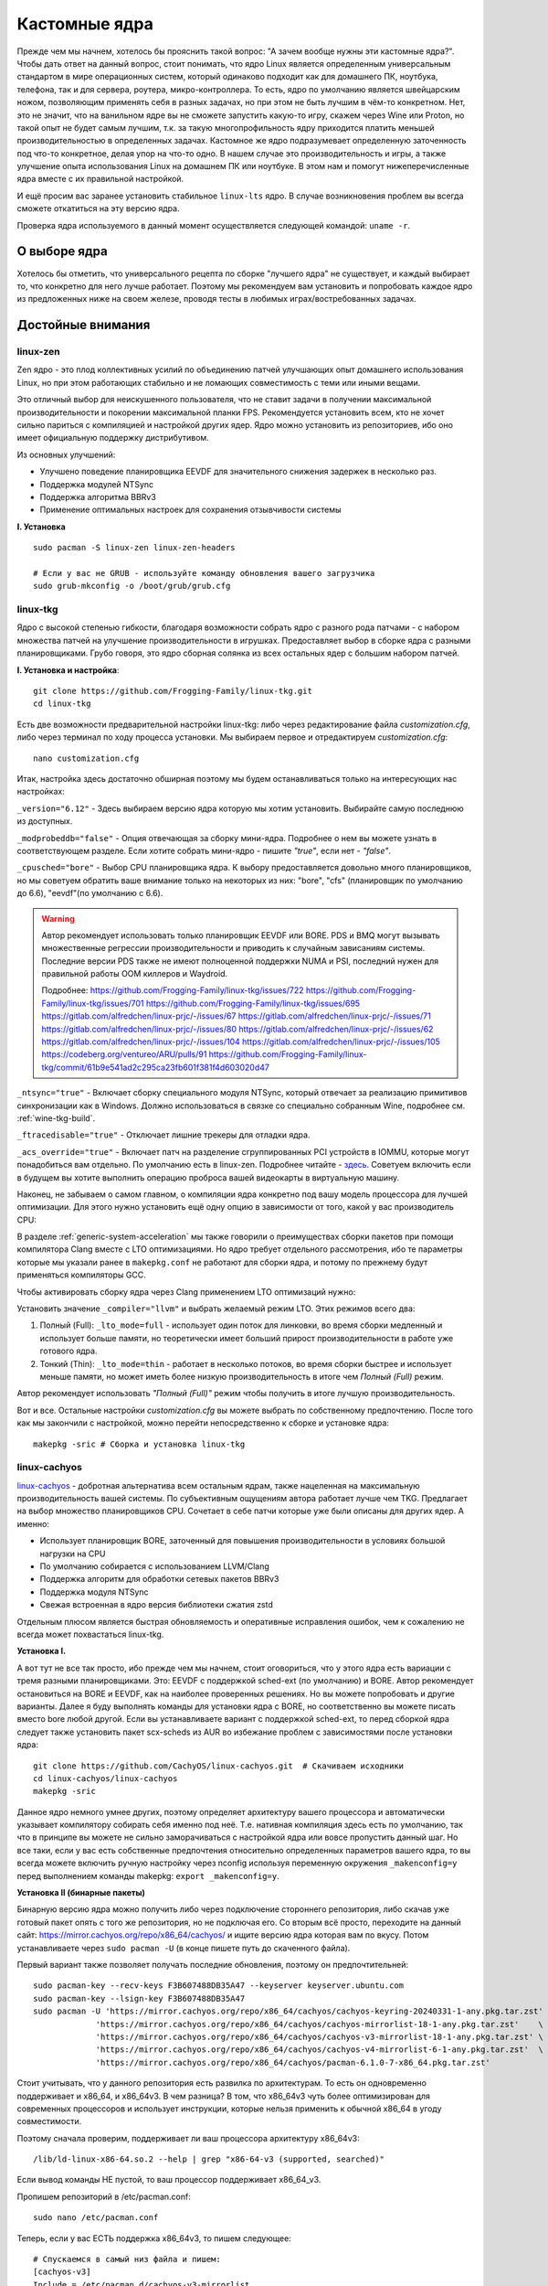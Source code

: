 .. ARU (c) 2018 - 2023, Pavel Priluckiy, Vasiliy Stelmachenok and contributors

   ARU is licensed under a
   Creative Commons Attribution-ShareAlike 4.0 International License.

   You should have received a copy of the license along with this
   work. If not, see <https://creativecommons.org/licenses/by-sa/4.0/>.

.. _custom-kernels:

*****************
Кастомные ядра
*****************

Прежде чем мы начнем, хотелось бы прояснить такой вопрос: "А зачем
вообще нужны эти кастомные ядра?". Чтобы дать ответ на данный вопрос,
стоит понимать, что ядро Linux является определенным универсальным
стандартом в мире операционных систем, который одинаково подходит как
для домашнего ПК, ноутбука, телефона, так и для сервера, роутера,
микро-контроллера. То есть, ядро по умолчанию является швейцарским
ножом, позволяющим применять себя в разных задачах, но при этом не
быть лучшим в чём-то конкретном. Нет, это не значит, что на ванильном
ядре вы не сможете запустить какую-то игру, скажем через Wine или
Proton, но такой опыт не будет самым лучшим, т.к. за такую многопрофильность
ядру приходится платить меньшей производительностью в определенных
задачах. Кастомное же ядро подразумевает определенную заточенность под
что-то конкретное, делая упор на что-то одно. В нашем случае это
производительность и игры, а также улучшение опыта использования Linux
на домашнем ПК или ноутбуке. В этом нам и помогут нижеперечисленные
ядра вместе с их правильной настройкой.

И ещё просим вас заранее установить стабильное ``linux-lts`` ядро. В
случае возникновения проблем вы всегда сможете откатиться на эту
версию ядра.

Проверка ядра используемого в данный момент осуществляется следующей
командой: ``uname -r``.

.. index:: kernel
.. _kernel_choose:

=============
О выборе ядра
=============

Хотелось бы отметить, что универсального рецепта по сборке "лучшего
ядра" не существует, и каждый выбирает то, что конкретно для него
лучше работает. Поэтому мы рекомендуем вам установить и попробовать
каждое ядро из предложенных ниже на своем железе, проводя тесты в
любимых играх/востребованных задачах.


===================
Достойные внимания 
===================


.. index:: kernel, zen, native-compilation
.. _linux-zen:

----------
linux-zen
----------

Zen ядро - это плод коллективных усилий по объединению патчей
улучшающих опыт домашнего использования Linux, но при этом работающих
стабильно и не ломающих совместимость с теми или иными вещами.

Это отличный выбор для неискушенного пользователя, что не ставит
задачи в получении максимальной производительности и покорении
максимальной планки FPS. Рекомендуется установить всем, кто не хочет
сильно париться с компиляцией и настройкой других ядер. Ядро можно
установить из репозиториев, ибо оно имеет официальную поддержку
дистрибутивом.

Из основных улучшений:

- Улучшено поведение планировщика EEVDF для значительного снижения
  задержек в несколько раз.
- Поддержка модулей NTSync
- Поддержка алгоритма BBRv3
- Применение оптимальных настроек для сохранения отзывчивости системы

**I. Установка** ::

  sudo pacman -S linux-zen linux-zen-headers

  # Если у вас не GRUB - используйте команду обновления вашего загрузчика
  sudo grub-mkconfig -o /boot/grub/grub.cfg

.. index:: kernel, linux-tkg, native-compilation
.. _linux-tkg:

------------
linux-tkg
------------

Ядро с высокой степенью гибкости, благодаря возможности собрать ядро с
разного рода патчами - с набором множества патчей на улучшение
производительности в игрушках. Предоставляет выбор в сборке ядра с
разными планировщиками. Грубо говоря, это ядро сборная солянка из всех
остальных ядер с большим набором патчей.

**I. Установка и настройка**::

  git clone https://github.com/Frogging-Family/linux-tkg.git
  cd linux-tkg

Есть две возможности предварительной настройки linux-tkg: либо через
редактирование файла *customization.cfg*, либо через терминал по ходу
процесса установки. Мы выбираем первое и отредактируем
*customization.cfg*::

  nano customization.cfg

Итак, настройка здесь достаточно обширная поэтому мы будем
останавливаться только на интересующих нас настройках:

``_version="6.12"`` - Здесь выбираем версию ядра которую мы хотим
установить. Выбирайте самую последнюю из доступных.

``_modprobeddb="false"`` - Опция отвечающая за сборку мини-ядра.
Подробнее о нем вы можете узнать в соответствующем разделе. Если
хотите собрать мини-ядро - пишите *"true"*, если нет - *"false"*.

``_cpusched="bore"`` - Выбор CPU планировщика ядра. К выбору
предоставляется довольно много планировщиков, но мы советуем обратить
ваше внимание только на некоторых из них: "bore", "cfs"
(планировщик по умолчанию до 6.6), "eevdf"(по умолчанию с 6.6).

.. warning:: Автор рекомендует использовать только планировщик EEVDF
   или BORE. PDS и BMQ могут вызывать множественные регрессии
   производительности и приводить к случайным зависаниям системы.
   Последние версии PDS также не имеют полноценной поддержки NUMA и
   PSI, последний нужен для правильной работы OOM киллеров и Waydroid.

   Подробнее:
   https://github.com/Frogging-Family/linux-tkg/issues/722
   https://github.com/Frogging-Family/linux-tkg/issues/701
   https://github.com/Frogging-Family/linux-tkg/issues/695
   https://gitlab.com/alfredchen/linux-prjc/-/issues/67
   https://gitlab.com/alfredchen/linux-prjc/-/issues/71
   https://gitlab.com/alfredchen/linux-prjc/-/issues/80
   https://gitlab.com/alfredchen/linux-prjc/-/issues/62
   https://gitlab.com/alfredchen/linux-prjc/-/issues/104
   https://gitlab.com/alfredchen/linux-prjc/-/issues/105
   https://codeberg.org/ventureo/ARU/pulls/91
   https://github.com/Frogging-Family/linux-tkg/commit/61b9e541ad2c295ca23fb601f381f4d603020d47
   

``_ntsync="true"`` - Включает сборку специального модуля NTSync,
который отвечает за реализацию примитивов синхронизации как в Windows.
Должно использоваться в связке со специально собранным Wine, подробнее
см. :ref:`wine-tkg-build`.

``_ftracedisable="true"`` - Отключает лишние трекеры для отладки ядра.

``_acs_override="true"`` - Включает патч на разделение сгруппированных
PCI устройств в IOMMU, которые могут понадобиться вам отдельно. По
умолчанию есть в linux-zen. Подробнее читайте - `здесь
<https://wiki.archlinux.org/title/PCI_passthrough_via_OVMF#Bypassing_the_IOMMU_groups_.28ACS_override_patch.29>`_.
Советуем включить если в будущем вы хотите выполнить операцию проброса
вашей видеокарты в виртуальную машину.

Наконец, не забываем о самом главном, о компиляции ядра конкретно под
вашу модель процессора для лучшей оптимизации. Для этого нужно
установить ещё одну опцию в зависимости от того, какой у вас
производитель CPU:

.. tab-set::

   .. tab-item:: Intel

      ``_processor_opt="native_intel"`` - Установит флаги для сборки
      ядра нативно под ваш процессор Intel.

   .. tab-item:: AMD

      ``_processor_opt="native_amd"`` - Установит флаги для сборки
      ядра нативно под ваш процессор AMD.

В разделе :ref:`generic-system-acceleration` мы также говорили о
преимуществах сборки пакетов при помощи компилятора Clang вместе с LTO
оптимизациями. Но ядро требует отдельного рассмотрения, ибо те
параметры которые мы указали ранее в ``makepkg.conf`` не работают для
сборки ядра, и потому по прежнему будут применяться компиляторы GCC.

Чтобы активировать сборку ядра через Clang применением LTO оптимизаций
нужно:

Установить значение ``_compiler="llvm"`` и выбрать желаемый режим LTO.
Этих режимов всего два:

1. Полный (Full): ``_lto_mode=full`` - использует один поток для
   линковки, во время сборки медленный и использует больше памяти, но
   теоретически имеет больший прирост производительности в работе уже
   готового ядра.

2. Тонкий (Thin): ``_lto_mode=thin`` - работает в несколько потоков,
   во время сборки быстрее и использует меньше памяти, но может иметь
   более низкую производительность в итоге чем *Полный (Full)* режим.

Автор рекомендует использовать *"Полный (Full)"* режим чтобы получить
в итоге лучшую производительность.

Вот и все. Остальные настройки *customization.cfg* вы можете выбрать
по собственному предпочтению. После того как мы закончили с
настройкой, можно перейти непосредственно к сборке и установке ядра::

  makepkg -sric # Сборка и установка linux-tkg

.. index:: kernel, linux-cachyos, native-compilation
.. _linux-cachyos:

--------------
linux-cachyos
--------------

`linux-cachyos <https://github.com/CachyOS/linux-cachyos>`__ -
добротная альтернатива всем остальным ядрам, также нацеленная на
максимальную производительность вашей системы. По субъективным
ощущениям автора работает лучше чем TKG. Предлагает на выбор
множество планировщиков CPU. Сочетает в себе патчи которые уже были
описаны для других ядер. А именно:
 
- Использует планировщик BORE, заточенный для повышения
  производительности в условиях большой нагрузки на CPU

- По умолчанию собирается с использованием LLVM/Clang

- Поддержка алгоритм для обработки сетевых пакетов BBRv3

- Поддержка модуля NTSync

- Свежая встроенная в ядро версия библиотеки сжатия zstd

Отдельным плюсом является быстрая обновляемость и оперативные
исправления ошибок, чем к сожалению не всегда может похвастаться
linux-tkg.

**Установка I.**

А вот тут не все так просто, ибо прежде чем мы начнем, стоит
оговориться, что у этого ядра есть вариации с тремя разными
планировщиками. Это: EEVDF с поддержкой sched-ext (по умолчанию) и
BORE. Автор рекомендует остановиться на BORE и EEVDF, как на наиболее
проверенных решениях. Но вы можете попробовать и другие варианты.
Далее я буду выполнять команды для установки ядра с BORE, но
соответственно вы можете писать вместо bore любой другой. Если вы
устанавливаете вариант с поддержкой sched-ext, то перед сборкой ядра
следует также установить пакет scx-scheds из AUR во избежание проблем
с зависимостями после установки ядра::

 git clone https://github.com/CachyOS/linux-cachyos.git  # Скачиваем исходники
 cd linux-cachyos/linux-cachyos
 makepkg -sric

Данное ядро немного умнее других, поэтому определяет архитектуру
вашего процессора и автоматически указывает компилятору собирать себя
именно под неё. Т.е. нативная компиляция здесь есть по умолчанию, так
что в принципе вы можете не сильно заморачиваться с настройкой ядра
или вовсе пропустить данный шаг. Но все таки, если у вас есть
собственные предпочтения относительно определенных параметров вашего
ядра, то вы всегда можете включить ручную настройку через nconfig
используя переменную окружения ``_makenconfig=y`` перед выполнением
команды makepkg: ``export _makenconfig=y``.

**Установка II (бинарные пакеты)**

Бинарную версию ядра можно получить либо через подключение стороннего
репозитория, либо скачав уже готовый пакет опять с того же
репозитория, но не подключая его. Со вторым всё просто, переходите на
данный сайт: https://mirror.cachyos.org/repo/x86_64/cachyos/ и ищите
версию ядра которая вам по вкусу. Потом устанавливаете через ``sudo
pacman -U`` (в конце пишете путь до скаченного файла).

Первый вариант также позволяет получать последние обновления, поэтому он предпочтительней::

  sudo pacman-key --recv-keys F3B607488DB35A47 --keyserver keyserver.ubuntu.com
  sudo pacman-key --lsign-key F3B607488DB35A47
  sudo pacman -U 'https://mirror.cachyos.org/repo/x86_64/cachyos/cachyos-keyring-20240331-1-any.pkg.tar.zst' \
               'https://mirror.cachyos.org/repo/x86_64/cachyos/cachyos-mirrorlist-18-1-any.pkg.tar.zst'    \
               'https://mirror.cachyos.org/repo/x86_64/cachyos/cachyos-v3-mirrorlist-18-1-any.pkg.tar.zst' \
               'https://mirror.cachyos.org/repo/x86_64/cachyos/cachyos-v4-mirrorlist-6-1-any.pkg.tar.zst'  \
               'https://mirror.cachyos.org/repo/x86_64/cachyos/pacman-6.1.0-7-x86_64.pkg.tar.zst'

Стоит учитывать, что у данного репозитория есть развилка по
архитектурам. То есть он одновременно поддерживает и x86_64, и
x86_64v3. В чем разница? В том, что x86_64v3 чуть более оптимизирован
для современных процессоров и использует инструкции, которые нельзя
применить к обычной x86_64 в угоду совместимости.

Поэтому сначала проверим, поддерживает ли ваш процессора архитектуру
x86_64v3::

  /lib/ld-linux-x86-64.so.2 --help | grep "x86-64-v3 (supported, searched)"

Если вывод команды НЕ пустой, то ваш процессор поддерживает x86_64_v3.

Пропишем репозиторий в /etc/pacman.conf::

  sudo nano /etc/pacman.conf

.. TODO: Move the cachyos repo installation to a separate section

Теперь, если у вас ЕСТЬ поддержка x86_64v3, то пишем следующее::

  # Спускаемся в самый низ файла и пишем:
  [cachyos-v3]
  Include = /etc/pacman.d/cachyos-v3-mirrorlist

Если же нет, то::

  # Спускаемся в самый низ файла и пишем:
  [cachyos]
  Include = /etc/pacman.d/cachyos-mirrorlist

После этого выполните обновление системы и вы сможете установить
бинарное ядро::

  sudo pacman -Syyuu

После этого тоже ставим пакет в соответствии с желаемым планировщиком:
``sudo pacman -S linux-cachyos``. Или ``sudo pacman -S
linux-cachyos-bore``. И так далее.

.. vim:set textwidth=70:
